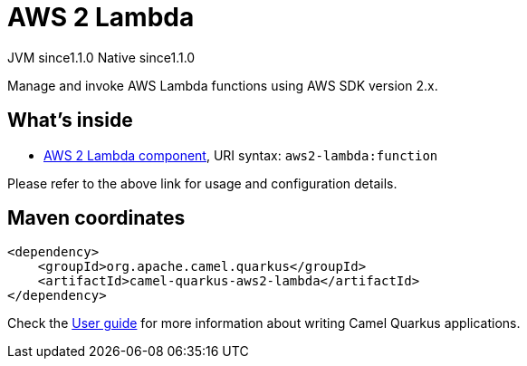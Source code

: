 // Do not edit directly!
// This file was generated by camel-quarkus-maven-plugin:update-extension-doc-page
= AWS 2 Lambda
:cq-artifact-id: camel-quarkus-aws2-lambda
:cq-native-supported: true
:cq-status: Stable
:cq-description: Manage and invoke AWS Lambda functions using AWS SDK version 2.x.
:cq-deprecated: false
:cq-jvm-since: 1.1.0
:cq-native-since: 1.1.0

[.badges]
[.badge-key]##JVM since##[.badge-supported]##1.1.0## [.badge-key]##Native since##[.badge-supported]##1.1.0##

Manage and invoke AWS Lambda functions using AWS SDK version 2.x.

== What's inside

* xref:latest@components::aws2-lambda-component.adoc[AWS 2 Lambda component], URI syntax: `aws2-lambda:function`

Please refer to the above link for usage and configuration details.

== Maven coordinates

[source,xml]
----
<dependency>
    <groupId>org.apache.camel.quarkus</groupId>
    <artifactId>camel-quarkus-aws2-lambda</artifactId>
</dependency>
----

Check the xref:user-guide/index.adoc[User guide] for more information about writing Camel Quarkus applications.
